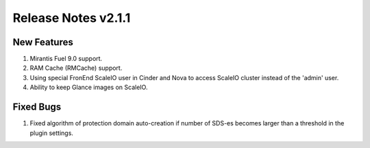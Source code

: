 Release Notes v2.1.1
====================


New Features
----------------

1. Mirantis Fuel 9.0 support.
2. RAM Cache (RMCache) support.
3. Using special FronEnd ScaleIO user in Cinder and Nova to access ScaleIO cluster instead of the 'admin' user.
4. Ability to keep Glance images on ScaleIO.

Fixed Bugs
----------------

1. Fixed algorithm of protection domain auto-creation if number of SDS-es becomes larger than a threshold in the plugin settings.
